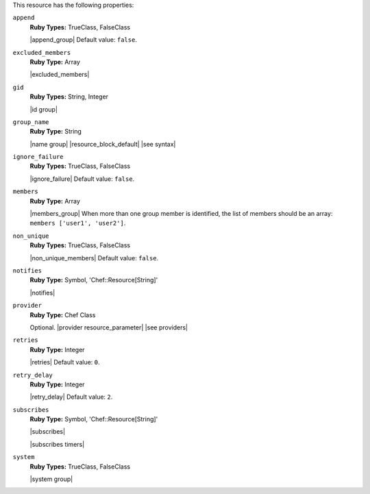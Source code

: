 .. The contents of this file are included in multiple topics.
.. This file should not be changed in a way that hinders its ability to appear in multiple documentation sets.

This resource has the following properties:
   
``append``
   **Ruby Types:** TrueClass, FalseClass

   |append_group| Default value: ``false``.
   
``excluded_members``
   **Ruby Type:** Array

   |excluded_members|
   
``gid``
   **Ruby Types:** String, Integer

   |id group|
   
``group_name``
   **Ruby Type:** String

   |name group| |resource_block_default| |see syntax|
   
``ignore_failure``
   **Ruby Types:** TrueClass, FalseClass

   |ignore_failure| Default value: ``false``.
   
``members``
   **Ruby Type:** Array

   |members_group| When more than one group member is identified, the list of members should be an array: ``members ['user1', 'user2']``.
   
``non_unique``
   **Ruby Types:** TrueClass, FalseClass

   |non_unique_members| Default value: ``false``.
   
``notifies``
   **Ruby Type:** Symbol, 'Chef::Resource[String]'

   |notifies|

   .. include:: ../../includes_resources_common/includes_resources_common_notifications_syntax_notifies.rst

   .. include:: ../../includes_resources_common/includes_resources_common_notifications_timers.rst
   
``provider``
   **Ruby Type:** Chef Class

   Optional. |provider resource_parameter| |see providers|
   
``retries``
   **Ruby Type:** Integer

   |retries| Default value: ``0``.
   
``retry_delay``
   **Ruby Type:** Integer

   |retry_delay| Default value: ``2``.
   
``subscribes``
   **Ruby Type:** Symbol, 'Chef::Resource[String]'

   |subscribes|

   .. include:: ../../includes_resources_common/includes_resources_common_notifications_syntax_subscribes.rst

   |subscribes timers|
   
``system``
   **Ruby Types:** TrueClass, FalseClass

   |system group|
